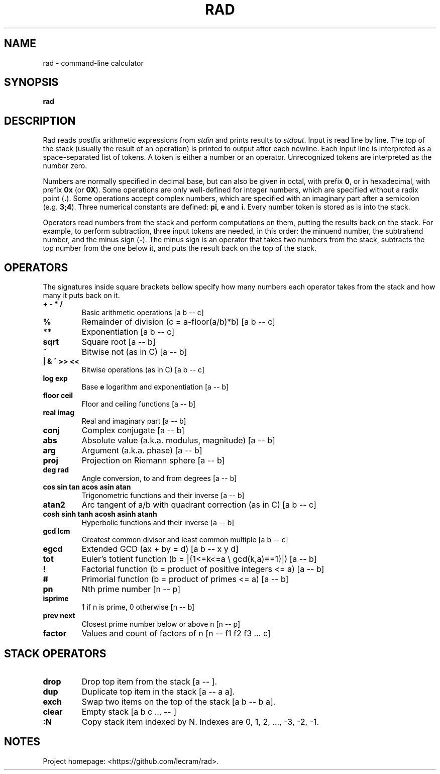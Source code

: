 .TH RAD 1
.SH NAME
rad \- command-line calculator
.SH SYNOPSIS
.B rad
.SH DESCRIPTION
.PP
Rad reads postfix arithmetic expressions from \fIstdin\fP and prints results to
\fIstdout\fP. Input is read line by line. The top of the stack (usually the 
result of an operation) is printed to output after each newline. Each input line
is interpreted as a space-separated list of tokens. A token is either a number
or an operator. Unrecognized tokens are interpreted as the number zero.
.PP
Numbers are normally specified in decimal base, but can also be given in octal,
with prefix \fB0\fR, or in hexadecimal, with prefix \fB0x\fR (or \fB0X\fR). Some
operations are only well-defined for integer numbers, which are specified
without a radix point (\fB.\fR). Some operations accept complex numbers, which
are specified with an imaginary part after a semicolon (e.g. \fB3;4\fR). Three
numerical constants are defined: \fBpi\fR, \fBe\fR and \fBi\fR. Every number
token is stored as is into the stack.
.PP
Operators read numbers from the stack and perform computations on them, putting
the results back on the stack. For example, to perform subtraction, three input
tokens are needed, in this order: the minuend number, the subtrahend number, and
the minus sign (\fB-\fR). The minus sign is an operator that takes two numbers
from the stack, subtracts the top number from the one below it, and puts the
result back on the top of the stack.
.SH OPERATORS
.PP
The signatures inside square brackets bellow specify how many numbers each
operator takes from the stack and how many it puts back on it.
.TP
.B + - * /
Basic arithmetic operations [a b -- c]
.TP
.B %
Remainder of division (c = a-floor(a/b)*b) [a b -- c]
.TP
.B **
Exponentiation [a b -- c]
.TP
.B sqrt
Square root [a -- b]
.TP
.B ~
Bitwise not (as in C) [a -- b]
.TP
.B | & ^ >> <<
Bitwise operations (as in C) [a b -- c]
.TP
.B log exp
Base \fBe\fR logarithm and exponentiation [a -- b]
.TP
.B floor ceil
Floor and ceiling functions [a -- b]
.TP
.B real imag
Real and imaginary part [a -- b]
.TP
.B conj
Complex conjugate [a -- b]
.TP
.B abs
Absolute value (a.k.a. modulus, magnitude) [a -- b]
.TP
.B arg
Argument (a.k.a. phase) [a -- b]
.TP
.B proj
Projection on Riemann sphere [a -- b]
.TP
.B deg rad
Angle conversion, to and from degrees [a -- b]
.TP
.B cos sin tan acos asin atan
Trigonometric functions and their inverse [a -- b]
.TP
.B atan2
Arc tangent of a/b with quadrant correction (as in C) [a b -- c]
.TP
.B cosh sinh tanh acosh asinh atanh
Hyperbolic functions and their inverse [a -- b]
.TP
.B gcd lcm
Greatest common divisor and least common multiple [a b -- c]
.TP
.B egcd
Extended GCD (ax + by = d) [a b -- x y d]
.TP
.B tot
Euler's totient function (b = |{1<=k<=a \\ gcd(k,a)==1}|) [a -- b]
.TP
.B !
Factorial function (b = product of positive integers <= a) [a -- b]
.TP
.B #
Primorial function (b = product of primes <= a) [a -- b]
.TP
.B pn
Nth prime number [n -- p]
.TP
.B isprime
1 if n is prime, 0 otherwise [n -- b]
.TP
.B prev next
Closest prime number below or above n [n -- p]
.TP
.B factor
Values and count of factors of n [n -- f1 f2 f3 ... c]
.SH STACK OPERATORS
.TP
.B drop
Drop top item from the stack [a -- ].
.TP
.B dup
Duplicate top item in the stack [a -- a a].
.TP
.B exch
Swap two items on the top of the stack [a b -- b a].
.TP
.B clear
Empty stack [a b c ... -- ]
.TP
.B :N
Copy stack item indexed by N. Indexes are 0, 1, 2, ..., -3, -2, -1.
.SH NOTES
.PP
Project homepage: <https://github.com/lecram/rad>.
